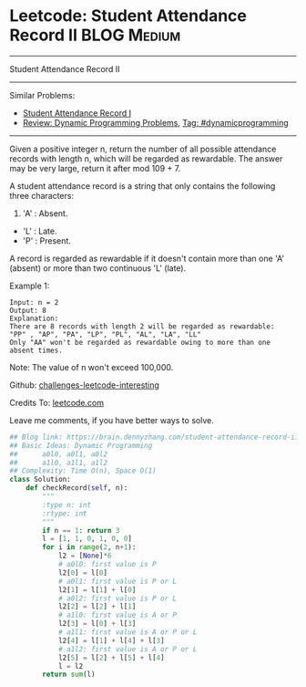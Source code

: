 * Leetcode: Student Attendance Record II                          :BLOG:Medium:
#+STARTUP: showeverything
#+OPTIONS: toc:nil \n:t ^:nil creator:nil d:nil
:PROPERTIES:
:type:     dynamicprogramming
:END:
---------------------------------------------------------------------
Student Attendance Record II
---------------------------------------------------------------------
Similar Problems:
- [[https://brain.dennyzhang.com/student-attendance-record-i][Student Attendance Record I]]
- [[https://brain.dennyzhang.com/review-dynamicprogramming][Review: Dynamic Programming Problems]], [[https://brain.dennyzhang.com/tag/dynamicprogramming][Tag: #dynamicprogramming]]
---------------------------------------------------------------------
Given a positive integer n, return the number of all possible attendance records with length n, which will be regarded as rewardable. The answer may be very large, return it after mod 109 + 7.

A student attendance record is a string that only contains the following three characters:

1. 'A' : Absent.
- 'L' : Late.
- 'P' : Present.

A record is regarded as rewardable if it doesn't contain more than one 'A' (absent) or more than two continuous 'L' (late).

Example 1:
#+BEGIN_EXAMPLE
Input: n = 2
Output: 8 
Explanation:
There are 8 records with length 2 will be regarded as rewardable:
"PP" , "AP", "PA", "LP", "PL", "AL", "LA", "LL"
Only "AA" won't be regarded as rewardable owing to more than one absent times. 
#+END_EXAMPLE

Note: The value of n won't exceed 100,000.

Github: [[url-external:https://github.com/DennyZhang/challenges-leetcode-interesting/tree/master/student-attendance-record-ii][challenges-leetcode-interesting]]

Credits To: [[url-external:https://leetcode.com/problems/student-attendance-record-ii/description/][leetcode.com]]

Leave me comments, if you have better ways to solve.

#+BEGIN_SRC python
## Blog link: https://brain.dennyzhang.com/student-attendance-record-ii
## Basic Ideas: Dynamic Programming
##      a0l0, a0l1, a0l2
##      a1l0, a1l1, a1l2
## Complexity: Time O(n), Space O(1)
class Solution:
    def checkRecord(self, n):
        """
        :type n: int
        :rtype: int
        """
        if n == 1: return 3
        l = [1, 1, 0, 1, 0, 0]
        for i in range(2, n+1):
            l2 = [None]*6
            # a0l0: first value is P
            l2[0] = l[0]
            # a0l1: first value is P or L
            l2[1] = l[1] + l[0]
            # a0l2: first value is P or L
            l2[2] = l[2] + l[1]
            # a1l0: first value is A or P
            l2[3] = l[0] + l[3]
            # a1l1: first value is A or P or L
            l2[4] = l[1] + l[4] + l[3]
            # a1l2: first value is A or P or L
            l2[5] = l[2] + l[5] + l[4]
            l = l2
        return sum(l)
#+END_SRC

